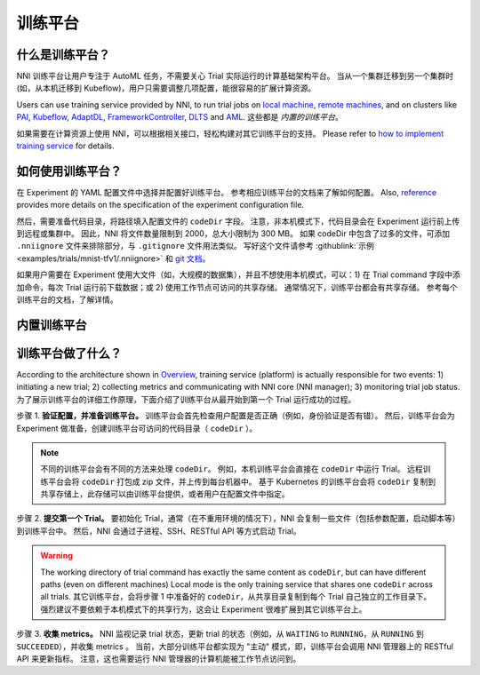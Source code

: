 训练平台
================

什么是训练平台？
-------------------------

NNI 训练平台让用户专注于 AutoML 任务，不需要关心 Trial 实际运行的计算基础架构平台。 当从一个集群迁移到另一个集群时 (如，从本机迁移到 Kubeflow)，用户只需要调整几项配置，能很容易的扩展计算资源。

Users can use training service provided by NNI, to run trial jobs on `local machine <./LocalMode.rst>`__\ , `remote machines <./RemoteMachineMode.rst>`__\ , and on clusters like `PAI <./PaiMode.rst>`__\ , `Kubeflow <./KubeflowMode.rst>`__\ , `AdaptDL <./AdaptDLMode.rst>`__\ , `FrameworkController <./FrameworkControllerMode.rst>`__\ , `DLTS <./DLTSMode.rst>`__ and `AML <./AMLMode.rst>`__. 这些都是 *内置的训练平台*。

如果需要在计算资源上使用 NNI，可以根据相关接口，轻松构建对其它训练平台的支持。 Please refer to `how to implement training service <./HowToImplementTrainingService.rst>`__ for details.

如何使用训练平台？
----------------------------

在 Experiment 的 YAML 配置文件中选择并配置好训练平台。 参考相应训练平台的文档来了解如何配置。 Also, `reference <../Tutorial/ExperimentConfig.rst>`__ provides more details on the specification of the experiment configuration file.

然后，需要准备代码目录，将路径填入配置文件的 ``codeDir`` 字段。 注意，非本机模式下，代码目录会在 Experiment 运行前上传到远程或集群中。 因此，NNI 将文件数量限制到 2000，总大小限制为 300 MB。 如果 codeDir 中包含了过多的文件，可添加 ``.nniignore`` 文件来排除部分，与 ``.gitignore`` 文件用法类似。 写好这个文件请参考 :githublink:`示例 <examples/trials/mnist-tfv1/.nniignore>` 和 `git 文档 <https://git-scm.com/docs/gitignore#_pattern_format>`__。

如果用户需要在 Experiment 使用大文件（如，大规模的数据集），并且不想使用本机模式，可以：1) 在 Trial command 字段中添加命令，每次 Trial 运行前下载数据；或 2) 使用工作节点可访问的共享存储。 通常情况下，训练平台都会有共享存储。 参考每个训练平台的文档，了解详情。

内置训练平台
--------------------------

.. list-table::
   :header-rows: 1
   :widths: auto

   * - 训练平台
     - 简介
   * - `Local <./LocalMode.rst>`__
     - NNI 支持在本机运行实验，称为 local 模式。 local 模式表示 NNI 会在运行 NNI Manager 进程计算机上运行 Trial 任务，支持 GPU 调度功能。
   * - `Remote <./RemoteMachineMode.rst>`__
     - NNI 支持通过 SSH 通道在多台计算机上运行 Experiment，称为 remote 模式。 NNI 需要这些计算机的访问权限，并假定已配置好了深度学习训练环境。 NNI 将在远程计算机上中提交 Trial 任务，并根据 GPU 资源调度 Trial 任务。
   * - `PAI <./PaiMode.rst>`__
     - NNI 支持在 `OpenPAI <https://github.com/Microsoft/pai>`__ (aka PAI) 上运行 Experiment，即 pai 模式。 在使用 NNI 的 pai 模式前, 需要有 `OpenPAI <https://github.com/Microsoft/pai>`__ 群集的账户。 如果没有 OpenPAI 账户，参考 `这里 <https://github.com/Microsoft/pai#how-to-deploy>`__ 来进行部署。 在 pai 模式中，会在 Docker 创建的容器中运行 Trial 程序。
   * - `Kubeflow <./KubeflowMode.rst>`__
     NNI 支持在 `Kubeflow <https://github.com/kubeflow/kubeflow>`__ 上运行，称为 kubeflow 模式。 在开始使用 NNI 的 Kubeflow 模式前，需要有一个 Kubernetes 集群，可以是私有部署的，或者是 `Azure Kubernetes Service(AKS) <https://azure.microsoft.com/en-us/services/kubernetes-service/>`__，并需要一台配置好  `kubeconfig <https://kubernetes.io/docs/concepts/configuration/organize-cluster-access-kubeconfig/>`__ 的 Ubuntu 计算机连接到此 Kubernetes 集群。 如果不熟悉 Kubernetes，可先浏览 `这里 <https://kubernetes.io/docs/tutorials/kubernetes-basics/>`__ 。 在 kubeflow 模式下，每个 Trial 程序会在 Kubernetes 集群中作为一个 Kubeflow 作业来运行。
   * - `AdaptDL <./AdaptDLMode.rst>`__
     NNI 支持在 `AdaptDL <https://github.com/petuum/adaptdl>`__ 上运行，称为 AdaptDL 模式。 Before starting to use AdaptDL mode, you should have a Kubernetes cluster.
   * - `FrameworkController <./FrameworkControllerMode.rst>`__
     NNI 支持使用 `FrameworkController <https://github.com/Microsoft/frameworkcontroller>`__，来运行 Experiment，称之为 frameworkcontroller 模式。 FrameworkController 构建于 Kubernetes 上，用于编排各种应用。这样，可以不用为某个深度学习框架安装 Kubeflow 的 tf-operator 或 pytorch-operator 等。 而直接用 FrameworkController 作为 NNI Experiment 的训练平台。
   * - `DLTS <./DLTSMode.rst>`__
     NNI 支持在 `DLTS <https://github.com/microsoft/DLWorkspace.git>`__ 上运行 Experiment，这是一个由微软开源的工具包。
   * - `AML <./AMLMode.rst>`__
     NNI 支持在 `AML <https://azure.microsoft.com/en-us/services/machine-learning/>`__ 上运行 Experiment，称为 aml 模式。


训练平台做了什么？
------------------------------


.. raw:: html

   <p align="center">
   <img src="https://user-images.githubusercontent.com/23273522/51816536-ed055580-2301-11e9-8ad8-605a79ee1b9a.png" alt="drawing" width="700"/>
   </p>


According to the architecture shown in `Overview <../Overview.rst>`__\ , training service (platform) is actually responsible for two events: 1) initiating a new trial; 2) collecting metrics and communicating with NNI core (NNI manager); 3) monitoring trial job status. 为了展示训练平台的详细工作原理，下面介绍了训练平台从最开始到第一个 Trial 运行成功的过程。

步骤 1. **验证配置，并准备训练平台。** 训练平台会首先检查用户配置是否正确（例如，身份验证是否有错）。 然后，训练平台会为 Experiment 做准备，创建训练平台可访问的代码目录（ ``codeDir`` ）。

.. Note:: 不同的训练平台会有不同的方法来处理 ``codeDir``。 例如，本机训练平台会直接在 ``codeDir`` 中运行 Trial。 远程训练平台会将 ``codeDir`` 打包成 zip 文件，并上传到每台机器中。 基于 Kubernetes 的训练平台会将 ``codeDir`` 复制到共享存储上，此存储可以由训练平台提供，或者用户在配置文件中指定。

步骤 2. **提交第一个 Trial。** 要初始化 Trial，通常（在不重用环境的情况下），NNI 会复制一些文件（包括参数配置，启动脚本等）到训练平台中。 然后，NNI 会通过子进程、SSH、RESTful API 等方式启动 Trial。

.. Warning:: The working directory of trial command has exactly the same content as ``codeDir``, but can have different paths (even on different machines) Local mode is the only training service that shares one ``codeDir`` across all trials. 其它训练平台，会将步骤 1 中准备好的 ``codeDir``，从共享目录复制到每个 Trial 自己独立的工作目录下。 强烈建议不要依赖于本机模式下的共享行为，这会让 Experiment 很难扩展到其它训练平台上。

步骤 3. **收集 metrics。**  NNI 监视记录 trial 状态，更新 trial 的状态（例如，从 ``WAITING`` to ``RUNNING``，从 ``RUNNING`` 到 ``SUCCEEDED``），并收集 metrics 。 当前，大部分训练平台都实现为 "主动" 模式，即，训练平台会调用 NNI 管理器上的 RESTful API 来更新指标。 注意，这也需要运行 NNI 管理器的计算机能被工作节点访问到。
